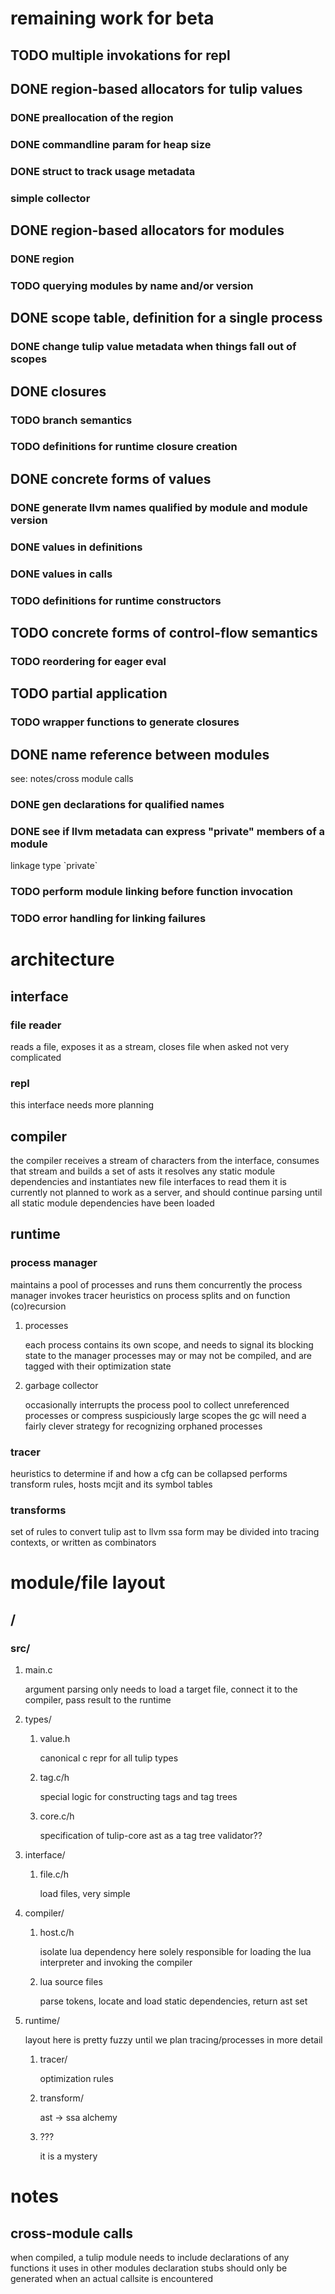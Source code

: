* remaining work for beta
** TODO multiple invokations for repl
** DONE region-based allocators for tulip values
CLOSED: [2016-08-27 Sat 13:23]
*** DONE preallocation of the region
CLOSED: [2016-08-18 Thu 15:58]
*** DONE commandline param for heap size
CLOSED: [2016-08-22 Mon 18:11]
*** DONE struct to track usage metadata
CLOSED: [2016-08-18 Thu 15:58]
*** simple collector
** DONE region-based allocators for modules
CLOSED: [2016-08-27 Sat 13:26]
*** DONE region
CLOSED: [2016-08-18 Thu 15:58]
*** TODO querying modules by name and/or version
** DONE scope table, definition for a single process
CLOSED: [2016-08-18 Thu 17:14]
*** DONE change tulip value metadata when things fall out of scopes
CLOSED: [2016-08-22 Mon 15:28]
** DONE closures
CLOSED: [2016-08-27 Sat 13:23]
*** TODO branch semantics
*** TODO definitions for runtime closure creation
** DONE concrete forms of values
   CLOSED: [2016-08-30 Tue 14:09]
*** DONE generate llvm names qualified by module and module version
CLOSED: [2016-08-27 Sat 13:27]
*** DONE values in definitions
    CLOSED: [2016-08-30 Tue 14:09]
*** DONE values in calls
    CLOSED: [2016-08-30 Tue 14:09]
*** TODO definitions for runtime constructors
** TODO concrete forms of control-flow semantics
*** TODO reordering for eager eval
** TODO partial application
*** TODO wrapper functions to generate closures
** DONE name reference between modules
CLOSED: [2016-08-27 Sat 13:25]
see: notes/cross module calls
*** DONE gen declarations for qualified names
CLOSED: [2016-08-27 Sat 13:25]
*** DONE see if llvm metadata can express "private" members of a module
CLOSED: [2016-08-18 Thu 17:16]
linkage type `private`
*** TODO perform module linking before function invocation
*** TODO error handling for linking failures
* architecture
** interface
*** file reader
reads a file, exposes it as a stream, closes file when asked
not very complicated
*** repl
this interface needs more planning
** compiler
the compiler receives a stream of characters from the interface, consumes that stream and builds a set of asts
it resolves any static module dependencies and instantiates new file interfaces to read them
it is currently not planned to work as a server, and should continue parsing until all static module dependencies have been loaded
** runtime
*** process manager
maintains a pool of processes and runs them concurrently
the process manager invokes tracer heuristics on process splits and on function (co)recursion
**** processes
each process contains its own scope, and needs to signal its blocking state to the manager
processes may or may not be compiled, and are tagged with their optimization state
**** garbage collector
occasionally interrupts the process pool to collect unreferenced processes or compress suspiciously large scopes
the gc will need a fairly clever strategy for recognizing orphaned processes
*** tracer
heuristics to determine if and how a cfg can be collapsed
performs transform rules, hosts mcjit and its symbol tables
*** transforms
set of rules to convert tulip ast to llvm ssa form
may be divided into tracing contexts, or written as combinators
* module/file layout
** /
*** src/
**** main.c
argument parsing
only needs to load a target file, connect it to the compiler, pass result to the runtime
**** types/
***** value.h
canonical c repr for all tulip types
***** tag.c/h
special logic for constructing tags and tag trees
***** core.c/h
specification of tulip-core ast as a tag tree
validator??
**** interface/
***** file.c/h
load files, very simple
**** compiler/
***** host.c/h
isolate lua dependency here
solely responsible for loading the lua interpreter and invoking the compiler
***** lua source files
parse tokens, locate and load static dependencies, return ast set
**** runtime/
layout here is pretty fuzzy until we plan tracing/processes in more detail
***** tracer/
optimization rules
***** transform/
ast -> ssa alchemy
***** ???
it is a mystery
* notes
** cross-module calls
when compiled, a tulip module needs to include declarations of any functions it uses in other modules
declaration stubs should only be generated when an actual callsite is encountered
